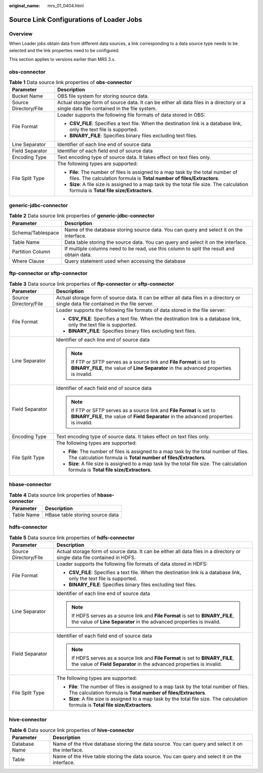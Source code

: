 :original_name: mrs_01_0404.html

.. _mrs_01_0404:

Source Link Configurations of Loader Jobs
=========================================

Overview
--------

When Loader jobs obtain data from different data sources, a link corresponding to a data source type needs to be selected and the link properties need to be configured.

This section applies to versions earlier than MRS 3.x.

.. _mrs_01_0404__sdd455438f59c455d868736ad52d1097c:

obs-connector
-------------

.. table:: **Table 1** Data source link properties of **obs-connector**

   +-----------------------------------+-----------------------------------------------------------------------------------------------------------------------------------------------------------+
   | Parameter                         | Description                                                                                                                                               |
   +===================================+===========================================================================================================================================================+
   | Bucket Name                       | OBS file system for storing source data.                                                                                                                  |
   +-----------------------------------+-----------------------------------------------------------------------------------------------------------------------------------------------------------+
   | Source Directory/File             | Actual storage form of source data. It can be either all data files in a directory or a single data file contained in the file system.                    |
   +-----------------------------------+-----------------------------------------------------------------------------------------------------------------------------------------------------------+
   | File Format                       | Loader supports the following file formats of data stored in OBS:                                                                                         |
   |                                   |                                                                                                                                                           |
   |                                   | -  **CSV_FILE**: Specifies a text file. When the destination link is a database link, only the text file is supported.                                    |
   |                                   | -  **BINARY_FILE**: Specifies binary files excluding text files.                                                                                          |
   +-----------------------------------+-----------------------------------------------------------------------------------------------------------------------------------------------------------+
   | Line Separator                    | Identifier of each line end of source data                                                                                                                |
   +-----------------------------------+-----------------------------------------------------------------------------------------------------------------------------------------------------------+
   | Field Separator                   | Identifier of each field end of source data                                                                                                               |
   +-----------------------------------+-----------------------------------------------------------------------------------------------------------------------------------------------------------+
   | Encoding Type                     | Text encoding type of source data. It takes effect on text files only.                                                                                    |
   +-----------------------------------+-----------------------------------------------------------------------------------------------------------------------------------------------------------+
   | File Split Type                   | The following types are supported:                                                                                                                        |
   |                                   |                                                                                                                                                           |
   |                                   | -  **File**: The number of files is assigned to a map task by the total number of files. The calculation formula is **Total number of files/Extractors**. |
   |                                   | -  **Size**: A file size is assigned to a map task by the total file size. The calculation formula is **Total file size/Extractors**.                     |
   +-----------------------------------+-----------------------------------------------------------------------------------------------------------------------------------------------------------+

generic-jdbc-connector
----------------------

.. table:: **Table 2** Data source link properties of **generic-jdbc-connector**

   +-------------------+-------------------------------------------------------------------------------------------+
   | Parameter         | Description                                                                               |
   +===================+===========================================================================================+
   | Schema/Tablespace | Name of the database storing source data. You can query and select it on the interface.   |
   +-------------------+-------------------------------------------------------------------------------------------+
   | Table Name        | Data table storing the source data. You can query and select it on the interface.         |
   +-------------------+-------------------------------------------------------------------------------------------+
   | Partition Column  | If multiple columns need to be read, use this column to split the result and obtain data. |
   +-------------------+-------------------------------------------------------------------------------------------+
   | Where Clause      | Query statement used when accessing the database                                          |
   +-------------------+-------------------------------------------------------------------------------------------+

.. _mrs_01_0404__s033d5edc10164032b9ea23d01081beae:

ftp-connector or sftp-connector
-------------------------------

.. table:: **Table 3** Data source link properties of **ftp-connector** or **sftp-connector**

   +-----------------------------------+------------------------------------------------------------------------------------------------------------------------------------------------------------------+
   | Parameter                         | Description                                                                                                                                                      |
   +===================================+==================================================================================================================================================================+
   | Source Directory/File             | Actual storage form of source data. It can be either all data files in a directory or single data file contained in the file server.                             |
   +-----------------------------------+------------------------------------------------------------------------------------------------------------------------------------------------------------------+
   | File Format                       | Loader supports the following file formats of data stored in the file server:                                                                                    |
   |                                   |                                                                                                                                                                  |
   |                                   | -  **CSV_FILE**: Specifies a text file. When the destination link is a database link, only the text file is supported.                                           |
   |                                   | -  **BINARY_FILE**: Specifies binary files excluding text files.                                                                                                 |
   +-----------------------------------+------------------------------------------------------------------------------------------------------------------------------------------------------------------+
   | Line Separator                    | Identifier of each line end of source data                                                                                                                       |
   |                                   |                                                                                                                                                                  |
   |                                   | .. note::                                                                                                                                                        |
   |                                   |                                                                                                                                                                  |
   |                                   |    If FTP or SFTP serves as a source link and **File Format** is set to **BINARY_FILE**, the value of **Line Separator** in the advanced properties is invalid.  |
   +-----------------------------------+------------------------------------------------------------------------------------------------------------------------------------------------------------------+
   | Field Separator                   | Identifier of each field end of source data                                                                                                                      |
   |                                   |                                                                                                                                                                  |
   |                                   | .. note::                                                                                                                                                        |
   |                                   |                                                                                                                                                                  |
   |                                   |    If FTP or SFTP serves as a source link and **File Format** is set to **BINARY_FILE**, the value of **Field Separator** in the advanced properties is invalid. |
   +-----------------------------------+------------------------------------------------------------------------------------------------------------------------------------------------------------------+
   | Encoding Type                     | Text encoding type of source data. It takes effect on text files only.                                                                                           |
   +-----------------------------------+------------------------------------------------------------------------------------------------------------------------------------------------------------------+
   | File Split Type                   | The following types are supported:                                                                                                                               |
   |                                   |                                                                                                                                                                  |
   |                                   | -  **File**: The number of files is assigned to a map task by the total number of files. The calculation formula is **Total number of files/Extractors**.        |
   |                                   | -  **Size**: A file size is assigned to a map task by the total file size. The calculation formula is **Total file size/Extractors**.                            |
   +-----------------------------------+------------------------------------------------------------------------------------------------------------------------------------------------------------------+

hbase-connector
---------------

.. table:: **Table 4** Data source link properties of **hbase-connector**

   ========== ===============================
   Parameter  Description
   ========== ===============================
   Table Name HBase table storing source data
   ========== ===============================

hdfs-connector
--------------

.. table:: **Table 5** Data source link properties of **hdfs-connector**

   +-----------------------------------+-----------------------------------------------------------------------------------------------------------------------------------------------------------+
   | Parameter                         | Description                                                                                                                                               |
   +===================================+===========================================================================================================================================================+
   | Source Directory/File             | Actual storage form of source data. It can be either all data files in a directory or single data file contained in HDFS.                                 |
   +-----------------------------------+-----------------------------------------------------------------------------------------------------------------------------------------------------------+
   | File Format                       | Loader supports the following file formats of data stored in HDFS:                                                                                        |
   |                                   |                                                                                                                                                           |
   |                                   | -  **CSV_FILE**: Specifies a text file. When the destination link is a database link, only the text file is supported.                                    |
   |                                   | -  **BINARY_FILE**: Specifies binary files excluding text files.                                                                                          |
   +-----------------------------------+-----------------------------------------------------------------------------------------------------------------------------------------------------------+
   | Line Separator                    | Identifier of each line end of source data                                                                                                                |
   |                                   |                                                                                                                                                           |
   |                                   | .. note::                                                                                                                                                 |
   |                                   |                                                                                                                                                           |
   |                                   |    If HDFS serves as a source link and **File Format** is set to **BINARY_FILE**, the value of **Line Separator** in the advanced properties is invalid.  |
   +-----------------------------------+-----------------------------------------------------------------------------------------------------------------------------------------------------------+
   | Field Separator                   | Identifier of each field end of source data                                                                                                               |
   |                                   |                                                                                                                                                           |
   |                                   | .. note::                                                                                                                                                 |
   |                                   |                                                                                                                                                           |
   |                                   |    If HDFS serves as a source link and **File Format** is set to **BINARY_FILE**, the value of **Field Separator** in the advanced properties is invalid. |
   +-----------------------------------+-----------------------------------------------------------------------------------------------------------------------------------------------------------+
   | File Split Type                   | The following types are supported:                                                                                                                        |
   |                                   |                                                                                                                                                           |
   |                                   | -  **File**: The number of files is assigned to a map task by the total number of files. The calculation formula is **Total number of files/Extractors**. |
   |                                   | -  **Size**: A file size is assigned to a map task by the total file size. The calculation formula is **Total file size/Extractors**.                     |
   +-----------------------------------+-----------------------------------------------------------------------------------------------------------------------------------------------------------+

hive-connector
--------------

.. table:: **Table 6** Data source link properties of **hive-connector**

   +---------------+--------------------------------------------------------------------------------------------------+
   | Parameter     | Description                                                                                      |
   +===============+==================================================================================================+
   | Database Name | Name of the Hive database storing the data source. You can query and select it on the interface. |
   +---------------+--------------------------------------------------------------------------------------------------+
   | Table         | Name of the Hive table storing the data source. You can query and select it on the interface.    |
   +---------------+--------------------------------------------------------------------------------------------------+
